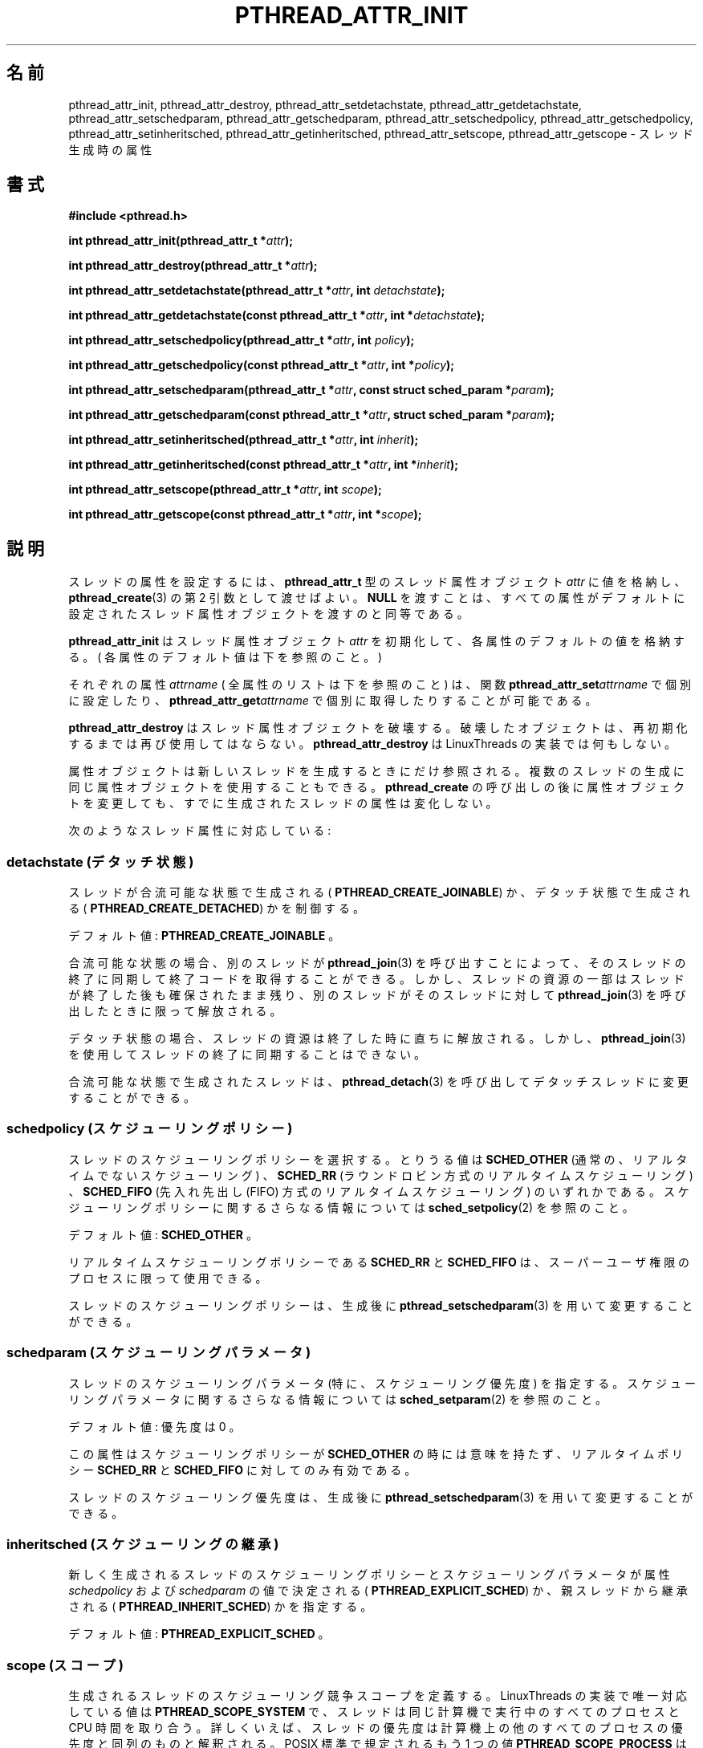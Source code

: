 .\"   Copyright (C) 1996-1999 Free Software Foundation, Inc.
.\"
.\"   Permission is granted to make and distribute verbatim copies of
.\" this manual provided the copyright notice and this permission notice are
.\" preserved on all copies.
.\"
.\"   Permission is granted to copy and distribute modified versions of
.\" this manual under the conditions for verbatim copying, provided that
.\" the entire resulting derived work is distributed under the terms of a
.\" permission notice identical to this one.
.\"
.\"   Permission is granted to copy and distribute translations of this
.\" manual into another language, under the above conditions for modified
.\" versions, except that this permission notice may be stated in a
.\" translation approved by the Foundation.
.\"
.\" Copyright (C) 1996 Xavier Leroy.
.\"
.\" Japanese Version Copyright (C) 2002-2003 Suzuki Takashi
.\"         all rights reserved.
.\" Translated Wed Jan  1 20:52:15 JST 2003
.\"         by Suzuki Takashi.
.\"
.\"WORD:    thread attribute    スレッド属性
.\"WORD:    thread attribute object スレッド属性オブジェクト
.\"WORD:    joinable            合流可能
.\"WORD:    detached            デタッチ
.\"
.\"
.TH PTHREAD_ATTR_INIT 3 LinuxThreads


.\"O .SH NAME
.\"O pthread_attr_init, pthread_attr_destroy, pthread_attr_setdetachstate, pthread_attr_getdetachstate, 
.\"O pthread_attr_setschedparam, pthread_attr_getschedparam, pthread_attr_setschedpolicy, pthread_attr_getschedpolicy, 
.\"O pthread_attr_setinheritsched, pthread_attr_getinheritsched, pthread_attr_setscope, pthread_attr_getscope 
.\"O \- thread creation attributes
.SH "名前"
pthread_attr_init, pthread_attr_destroy, pthread_attr_setdetachstate, pthread_attr_getdetachstate, 
pthread_attr_setschedparam, pthread_attr_getschedparam, pthread_attr_setschedpolicy, pthread_attr_getschedpolicy, 
pthread_attr_setinheritsched, pthread_attr_getinheritsched, pthread_attr_setscope, pthread_attr_getscope 
\- スレッド生成時の属性

.\"O .SH SYNOPSIS
.SH "書式"
.B #include <pthread.h>

.BI "int pthread_attr_init(pthread_attr_t *" attr ");"

.BI "int pthread_attr_destroy(pthread_attr_t *" attr ");"

.BI "int pthread_attr_setdetachstate(pthread_attr_t *" attr ", int " detachstate ");"

.BI "int pthread_attr_getdetachstate(const pthread_attr_t *" attr ", int *" detachstate ");"

.BI "int pthread_attr_setschedpolicy(pthread_attr_t *" attr ", int " policy ");"

.BI "int pthread_attr_getschedpolicy(const pthread_attr_t *" attr ", int *" policy ");"

.BI "int pthread_attr_setschedparam(pthread_attr_t *" attr ", const struct sched_param *" param ");"

.BI "int pthread_attr_getschedparam(const pthread_attr_t *" attr ", struct sched_param *" param ");"

.BI "int pthread_attr_setinheritsched(pthread_attr_t *" attr ", int " inherit ");"

.BI "int pthread_attr_getinheritsched(const pthread_attr_t *" attr ", int *" inherit ");"

.BI "int pthread_attr_setscope(pthread_attr_t *" attr ", int " scope ");"

.BI "int pthread_attr_getscope(const pthread_attr_t *" attr ", int *" scope ");"

.\"O .SH DESCRIPTION
.SH "説明"

.\"O Setting attributes for threads is achieved by filling a
.\"O thread attribute object 
.\"O .I "attr"
.\"O of type 
.\"O .BR "pthread_attr_t" ,
.\"O then passing it as
.\"O second argument to 
.\"O .BR "pthread_create" (3).
.\"O Passing 
.\"O .B "NULL"
.\"O is equivalent to
.\"O passing a thread attribute object with all attributes set to their
.\"O default values.
スレッドの属性を設定するには、
.B "pthread_attr_t"
型のスレッド属性オブジェクト
.I "attr"
に値を格納し、
.BR "pthread_create" (3)
の第 2 引数として渡せばよい。
.B "NULL"
を渡すことは、
すべての属性がデフォルトに設定されたスレッド属性オブジェクトを
渡すのと同等である。

.\"O .B "pthread_attr_init"
.\"O initializes the thread attribute object 
.\"O .I "attr"
.\"O and
.\"O fills it with default values for the attributes. (The default values
.\"O are listed below for each attribute.)
.B "pthread_attr_init"
はスレッド属性オブジェクト
.I "attr"
を初期化して、各属性のデフォルトの値を格納する。
( 各属性のデフォルト値は下を参照のこと。 )

.\"O Each attribute 
.\"O .I "attrname"
.\"O (see below for a list of all attributes) can
.\"O be individually set using the function 
.\"O .BI "pthread_attr_set" "attrname"
.\"O and retrieved using the function 
.\"O .BI "pthread_attr_get" "attrname."
それぞれの属性
.I "attrname"
( 全属性のリストは下を参照のこと ) は、
関数
.BI "pthread_attr_set" "attrname"
で個別に設定したり、
.BI "pthread_attr_get" "attrname"
で個別に取得したりすることが可能である。

.\"O .B "pthread_attr_destroy"
.\"O destroys a thread attribute object, which
.\"O must not be reused until it is reinitialized. 
.\"O .B "pthread_attr_destroy"
.\"O does nothing in the LinuxThreads implementation. 
.B "pthread_attr_destroy"
はスレッド属性オブジェクトを破壊する。
破壊したオブジェクトは、再初期化するまでは
再び使用してはならない。
.B "pthread_attr_destroy"
は LinuxThreads の実装では何もしない。

.\"O Attribute objects are consulted only when creating a new thread. The
.\"O same attribute object can be used for creating several
.\"O threads. Modifying an attribute object after a call to
.\"O .B "pthread_create"
.\"O does not change the attributes of the thread
.\"O previously created.
属性オブジェクトは新しいスレッドを生成するときにだけ参照される。
複数のスレッドの生成に同じ属性オブジェクトを使用することもできる。
.B "pthread_create"
の呼び出しの後に属性オブジェクトを変更しても、
すでに生成されたスレッドの属性は変化しない。

.\"O The following thread attributes are supported:
次のようなスレッド属性に対応している:

.\"O .SS detachstate
.SS detachstate (デタッチ状態)

.\"O Control whether the thread is created in the joinable state (value
.\"O .BR "PTHREAD_CREATE_JOINABLE" )
.\"O or in the detached state
.\"O (
.\"O .BR "PTHREAD_CREATE_DETACHED" ).
スレッドが合流可能な状態で生成される (
.BR "PTHREAD_CREATE_JOINABLE" )
か、デタッチ状態で生成される (
.BR "PTHREAD_CREATE_DETACHED" )
かを制御する。

.\"O Default value: 
.\"O .BR "PTHREAD_CREATE_JOINABLE" .
デフォルト値: 
.B "PTHREAD_CREATE_JOINABLE"
。

.\"O In the joinable state, another thread can synchronize on the thread
.\"O termination and recover its termination code using 
.\"O .BR "pthread_join" (3),
.\"O but some of the thread resources are kept allocated after the thread
.\"O terminates, and reclaimed only when another thread performs
.\"O .BR "pthread_join" (3)
.\"O on that thread.
合流可能な状態の場合、
別のスレッドが
.BR "pthread_join" (3)
を呼び出すことによって、そのスレッドの終了に同期して
終了コードを取得することができる。
しかし、スレッドの資源の一部はスレッドが終了した後も
確保されたまま残り、
別のスレッドがそのスレッドに対して
.BR "pthread_join" (3)
を呼び出したときに限って解放される。

.\"O In the detached state, the thread resources are immediately freed when
.\"O it terminates, but 
.\"O .BR "pthread_join" (3)
.\"O cannot be used to synchronize on
.\"O the thread termination.
デタッチ状態の場合、スレッドの資源は終了した時に直ちに解放される。
しかし、
.BR "pthread_join" (3)
を使用してスレッドの終了に同期することはできない。

.\"O A thread created in the joinable state can later be put in the
.\"O detached thread using 
.\"O .BR "pthread_detach" (3).
合流可能な状態で生成されたスレッドは、
.BR "pthread_detach" (3)
を呼び出してデタッチスレッドに変更することができる。

.\"O .SS schedpolicy
.SS schedpolicy (スケジューリングポリシー)

.\"O Select the scheduling policy for the thread: one of
.\"O .B "SCHED_OTHER"
.\"O (regular, non-realtime scheduling),
.\"O .B "SCHED_RR"
.\"O (realtime, round-robin) or
.\"O .B "SCHED_FIFO"
.\"O (realtime, first-in first-out). See
.\"O .BR "sched_setpolicy" (2)
.\"O for more information on scheduling policies.
スレッドのスケジューリングポリシーを選択する。
とりうる値は
.B "SCHED_OTHER"
(通常の、リアルタイムでないスケジューリング) 、
.B "SCHED_RR"
(ラウンドロビン方式のリアルタイムスケジューリング) 、
.B "SCHED_FIFO"
(先入れ先出し (FIFO) 方式のリアルタイムスケジューリング) のいずれかである。
スケジューリングポリシーに関するさらなる情報については
.BR "sched_setpolicy" (2)
を参照のこと。

.\"O Default value: 
.\"O .BR "SCHED_OTHER" .
デフォルト値:
.B "SCHED_OTHER"
。

.\"O The realtime scheduling policies 
.\"O .B "SCHED_RR"
.\"O and 
.\"O .B "SCHED_FIFO"
.\"O are
.\"O available only to processes with superuser privileges.
リアルタイムスケジューリングポリシーである
.B "SCHED_RR"
と
.B "SCHED_FIFO"
は、スーパーユーザ権限のプロセスに限って使用できる。

.\"O The scheduling policy of a thread can be changed after creation with
.\"O .BR "pthread_setschedparam" (3).
スレッドのスケジューリングポリシーは、
生成後に
.BR "pthread_setschedparam" (3)
を用いて変更することができる。

.\"O .SS schedparam
.SS schedparam (スケジューリングパラメータ)

.\"O Contain the scheduling parameters (essentially, the scheduling
.\"O priority) for the thread. See 
.\"O .BR "sched_setparam" (2)
.\"O for more information
.\"O on scheduling parameters. 
スレッドのスケジューリングパラメータ (特に、スケジューリング優先度) を
指定する。
スケジューリングパラメータに関するさらなる情報については
.BR "sched_setparam" (2)
を参照のこと。

.\"O Default value: priority is 0.
デフォルト値: 優先度は 0 。

.\"O This attribute is not significant if the scheduling policy is 
.\"O .BR "SCHED_OTHER" ;
.\"O it only matters for the realtime policies 
.\"O .B "SCHED_RR"
.\"O and 
.\"O .BR "SCHED_FIFO" .
この属性はスケジューリングポリシーが
.BR "SCHED_OTHER"
の時には意味を持たず、
リアルタイムポリシー
.B "SCHED_RR"
と
.B "SCHED_FIFO"
に対してのみ有効である。

.\"O The scheduling priority of a thread can be changed after creation with
.\"O .BR "pthread_setschedparam" (3).
スレッドのスケジューリング優先度は、
生成後に
.BR "pthread_setschedparam" (3)
を用いて変更することができる。

.\"O .SS inheritsched
.SS inheritsched (スケジューリングの継承)

.\"O Indicate whether the scheduling policy and scheduling parameters for
.\"O the newly created thread are determined by the values of the
.\"O .I "schedpolicy"
.\"O and 
.\"O .I "schedparam"
.\"O attributes (value
.\"O .BR "PTHREAD_EXPLICIT_SCHED" )
.\"O or are inherited from the parent thread
.\"O (value 
.\"O .BR "PTHREAD_INHERIT_SCHED" ).
新しく生成されるスレッドの
スケジューリングポリシーとスケジューリングパラメータが
属性
.I "schedpolicy"
および
.I "schedparam"
の値で決定される (
.BR "PTHREAD_EXPLICIT_SCHED" )
か、親スレッドから継承される (
.BR "PTHREAD_INHERIT_SCHED" )
かを指定する。

.\"O Default value: 
.\"O .BR "PTHREAD_EXPLICIT_SCHED" .
デフォルト値: 
.B "PTHREAD_EXPLICIT_SCHED"
。

.\"O .SS scope
.SS scope (スコープ)

.\"O Define the scheduling contention scope for the created thread.  The
.\"O only value supported in the LinuxThreads implementation is
.\"O .BR "PTHREAD_SCOPE_SYSTEM" ,
.\"O meaning that the threads contend for CPU time
.\"O with all processes running on the machine. In particular, thread
.\"O priorities are interpreted relative to the priorities of all other
.\"O processes on the machine. The other value specified by the standard,
.\"O .BR "PTHREAD_SCOPE_PROCESS" ,
.\"O means that scheduling contention occurs only
.\"O between the threads of the running process: thread priorities are
.\"O interpreted relative to the priorities of the other threads of the
.\"O process, regardless of the priorities of other processes.
.\"O .B "PTHREAD_SCOPE_PROCESS"
.\"O is not supported in LinuxThreads.
生成されるスレッドのスケジューリング競争スコープを定義する。
LinuxThreads の実装で唯一対応している値は
.B "PTHREAD_SCOPE_SYSTEM"
で、
スレッドは同じ計算機で実行中のすべてのプロセスと CPU 時間を取り合う。
詳しくいえば、スレッドの優先度は計算機上の他のすべてのプロセスの優先度と
同列のものと解釈される。
POSIX 標準で規定されるもう 1 つの値
.B "PTHREAD_SCOPE_PROCESS"
は、
スケジューリングの競争は実行中のプロセス中のスレッド間だけで
起こることを意味する。
すなわち、スレッドの優先度はプロセス中の他のスレッドの優先度と
同列のものと解釈され、他のプロセスの優先度とは関わりがない。
LinuxThreads は
.B "PTHREAD_SCOPE_PROCESS"
に対応していない。

.\"O Default value: 
.\"O .BR "PTHREAD_SCOPE_SYSTEM" .
デフォルト値: 
.B "PTHREAD_SCOPE_SYSTEM"
。

.\"O .SH "RETURN VALUE"
.SH "返り値"

.\"O All functions return 0 on success and a non-zero error code on error.
.\"O On success, the 
.\"O .BI "pthread_attr_get" "attrname"
.\"O functions also store the
.\"O current value of the attribute 
.\"O .I "attrname"
.\"O in the location pointed to
.\"O by their second argument.
すべての関数は成功すると 0 を返し、
エラーならば非 0 のエラーコードを返す。
成功の場合、
関数群
.BI "pthread_attr_get" "attrname"
は属性
.I "attrname"
の現在の値を第 2 引数で指し示される領域に格納する。

.\"O .SH ERRORS
.SH "エラー"

.\"O The 
.\"O .B "pthread_attr_setdetachstate"
.\"O function returns the following error
.\"O codes on error:
.\"O .RS
.\"O .TP
.\"O .B "EINVAL"
.\"O the specified 
.\"O .I "detachstate"
.\"O is not one of 
.\"O .B "PTHREAD_CREATE_JOINABLE"
.\"O or
.\"O .BR "PTHREAD_CREATE_DETACHED" .
.\"O .RE
関数
.B "pthread_attr_setdetachstate"
はエラーの場合、次のようなエラーコードを返す:
.RS
.TP
.B "EINVAL"
指定された
.I "detachstate"
が
.B "PTHREAD_CREATE_JOINABLE"
および
.BR "PTHREAD_CREATE_DETACHED"
のいずれでもない。
.RE

.\"O The 
.\"O .B "pthread_attr_setschedparam"
.\"O function returns the following error
.\"O codes on error:
.\"O .RS
.\"O .TP
.\"O .B "EINVAL"
.\"O the priority specified in 
.\"O .I "param"
.\"O is outside the range of allowed
.\"O priorities for the scheduling policy currently in 
.\"O .I "attr"
.\"O (1 to 99 for 
.\"O .B "SCHED_FIFO"
.\"O and 
.\"O .BR "SCHED_RR" ;
.\"O 0 for 
.\"O .BR "SCHED_OTHER" ).
.\"O .RE
関数
.B "pthread_attr_setschedparam"
はエラーの場合、次のようなエラーコードを返す:
.RS
.TP
.B "EINVAL"
.I "param"
で指定された優先度が
現在の
.I "attr"
のスケジューリングポリシーに対する許容範囲 (
.B "SCHED_FIFO"
および
.B "SCHED_RR"
の場合は 1 から 99 まで、
.B "SCHED_OTHER"
の場合は 0 のみ )
を超えている。
.RE

.\"O The 
.\"O .B "pthread_attr_setschedpolicy"
.\"O function returns the following error
.\"O codes on error:
.\"O .RS
.\"O .TP
.\"O .B "EINVAL"
.\"O the specified 
.\"O .I "policy"
.\"O is not one of 
.\"O .BR "SCHED_OTHER" ,
.\"O .BR "SCHED_FIFO" ,
.\"O or
.\"O .BR "SCHED_RR" .
関数
.B "pthread_attr_setschedpolicy"
はエラーの場合次のようなエラーコードを返す:
.RS
.TP
.B "EINVAL"
指定された
.I "policy"
が
.B "SCHED_OTHER"
および
.B "SCHED_FIFO"
、
.B "SCHED_RR"
のいずれでもない

.\"O .TP
.\"O .B "ENOTSUP"
.\"O .I "policy"
.\"O is 
.\"O .B "SCHED_FIFO"
.\"O or 
.\"O .BR "SCHED_RR" ,
.\"O and the effective user of the
.\"O calling process is not super-user.
.\"O .RE
.TP
.B "ENOTSUP"
.I "policy"
が
.B "SCHED_FIFO"
または
.B "SCHED_RR"
であって、呼び出しプロセスの実効ユーザがスーパーユーザではない。
.RE

.\"O The 
.\"O .B "pthread_attr_setinheritsched"
.\"O function returns the following error
.\"O codes on error:
.\"O .RS
.\"O .TP
.\"O .B "EINVAL"
.\"O the specified 
.\"O .I "inherit"
.\"O is not one of 
.\"O .B "PTHREAD_INHERIT_SCHED"
.\"O or
.\"O .BR "PTHREAD_EXPLICIT_SCHED" .
.\"O .RE
関数
.B "pthread_attr_setinheritsched"
はエラーの場合次のようなエラーコードを返す:
.RS
.TP
.B "EINVAL"
指定された
.I "inherit"
が
.B "PTHREAD_INHERIT_SCHED"
および
.B "PTHREAD_EXPLICIT_SCHED"
のいずれでもない。
.RE

.\"O The 
.\"O .B "pthread_attr_setscope"
.\"O function returns the following error
.\"O codes on error:
.\"O .RS
.\"O .TP
.\"O .B "EINVAL"
.\"O the specified 
.\"O .I "scope"
.\"O is not one of 
.\"O .B "PTHREAD_SCOPE_SYSTEM"
.\"O or
.\"O .BR "PTHREAD_SCOPE_PROCESS" .
関数
.B "pthread_attr_setscope"
はエラーの場合次のようなエラーコードを返す:
.RS
.TP
.B "EINVAL"
指定された
.I "scope"
が
.B "PTHREAD_SCOPE_SYSTEM"
および
.B "PTHREAD_SCOPE_PROCESS"
のいずれでもない。

.\"O .TP
.\"O .B "ENOTSUP"
.\"O the specified 
.\"O .I "scope"
.\"O is 
.\"O .B "PTHREAD_SCOPE_PROCESS"
.\"O (not supported).
.\"O .RE
.TP
.B "ENOTSUP"
指定された
.I "scope"
が
.B "PTHREAD_SCOPE_PROCESS"
(未対応) である。
.RE

.\"O .SH AUTHOR
.SH "著者"
Xavier Leroy <Xavier.Leroy@inria.fr>

.\"O .SH "SEE ALSO"
.SH "関連項目"
.BR "pthread_create" (3),
.BR "pthread_join" (3),
.BR "pthread_detach" (3),
.BR "pthread_setschedparam" (3).

[訳注] glibc-linuxthreads の最新のドキュメントは Texinfo形式で提供されている。
以下は glibc-linuxthreads-2.3.1 の Texinfo ファイルからの引用で、
「説明」に追記されている。
glibc-linuxthreads-2.1 以降 guardsize および stackaddr 、 stacksize が、
glibc-linuxthreads-2.2 以降 stack が追加された。

.BI "int pthread_attr_setstackaddr(pthread_attr_t *" attr ", void *" stackaddr ");"

.BI "int pthread_attr_getstackaddr(const pthread_attr_t *" attr ", void **" stackaddr ");"

.\"O @item stackaddr
.SS stackaddr (スタックアドレス)
.\"O Provide an address for an application managed stack.  The size of the
.\"O stack must be at least @code{PTHREAD_STACK_MIN}.
アプリケーション管理スタックのアドレスを指定する。
スタックのサイズは
.B "PTHREAD_STACK_MIN"
以上でなければならない。

.BI "int pthread_attr_setstacksize(pthread_attr_t *" attr ", size_t " stacksize");"

.BI "int pthread_attr_getstacksize(const pthread_attr_t *" attr ", size_t *" stacksize ");"

.\"O @item stacksize
.SS stacksize (スタックサイズ)
.\"O Change the size of the stack created for the thread.  The value defines
.\"O the minimum stack size, in bytes.
スレッドに対して確保されるスタックのサイズを変更する。
最小スタックサイズが指定した値に設定される。単位はバイトである。

.\"O If the value exceeds the system's maximum stack size, or is smaller
.\"O than @code{PTHREAD_STACK_MIN}, @code{pthread_attr_setstacksize} will
.\"O fail and return @code{EINVAL}.
指定した値がシステムの最大スタックサイズを超える場合、
または
.B "PTHREAD_STACK_MIN"
よりも小さい場合、
.B "pthread_attr_setstacksize"
は失敗し、
.B "EINVAL"
を返す。

.BI "int pthread_attr_setstack(pthread_attr_t *" attr ", void *" stackaddr ", size_t " stacksize ");"

.BI "int pthread_attr_getstack(const pthread_attr_t *" attr ", void **" stackaddr ", size_t *" stacksize ");"

.\"O @item stack
.SS stack (スタック)
.\"O Provide both the address and size of an application managed stack to
.\"O use for the new thread.  The base of the memory area is @var{stackaddr}
.\"O with the size of the memory area, @var{stacksize}, measured in bytes.
生成されるスレッドに用いられるアプリケーション管理スタックの
アドレスとサイズの両方を指定する。
メモリ領域のベースを
.I "stackaddr"
に、メモリ領域のサイズをバイト単位で
.I "stacksize"
に指定する。

.\"O If the value of @var{stacksize} is less than @code{PTHREAD_STACK_MIN},
.\"O or greater than the system's maximum stack size, or if the value of
.\"O @var{stackaddr} lacks the proper alignment, @code{pthread_attr_setstack}
.\"O will fail and return @code{EINVAL}.
.I "stacksize"
の値が
.B "PTHREAD_STACK_MIN"
よりも小さいか、
システムの最大スタックサイズを超える場合、
または
.I "stackaddr"
の値が適切なアライメントでない場合、
.B "pthread_attr_setstack"
は失敗し、
.B "EINVAL"
を返す。

.BI "int pthread_attr_setguardsize(pthread_attr_t *" attr ", size_t " guardsize ");"

.BI "int pthread_attr_getguardsize(const pthread_attr_t *" attr ", size_t *" guardsize ");"

.\"O @item guardsize
.SS guardsize (保護サイズ)
.\"O Change the minimum size in bytes of the guard area for the thread's
.\"O stack.  The default size is a single page.  If this value is set, it
.\"O will be rounded up to the nearest page size.  If the value is set to 0,
.\"O a guard area will not be created for this thread.  The space allocated
.\"O for the guard area is used to catch stack overflow.  Therefore, when
.\"O allocating large structures on the stack, a larger guard area may be
.\"O required to catch a stack overflow.
スレッドのスタックの保護領域の最小のサイズをバイト単位で変更する。
デフォルトのサイズは 1 ページである。
この値が設定された場合、指定した値以上の最も近いページサイズに丸められる。
この値が 0 に設定された場合、このスレッドには保護領域は作成されない。
保護領域として確保された領域は、スタックオーバーフローを検出するのに
用いられる。したがって、大きな構造体の領域をスタック内に確保する場合、
スタックオーバーフローを検出するためにはそれよりも
大きい保護領域を指定する必要がある。

.\"O If the caller is managing their own stacks (if the @code{stackaddr}
.\"O attribute has been set), then the @code{guardsize} attribute is ignored.
スレッドが独自のスタックを使用している場合(
.I "stackaddr"
属性が設定されている場合) 、
.I "guardsize"
属性は無視される。

.\"O If the value exceeds the @code{stacksize}, @code{pthread_atrr_setguardsize}
.\"O will fail and return @code{EINVAL}.
指定した値が
.I "stacksize"
を超える場合、
.B "pthread_attr_setguardsize"
は失敗し、
.B "EINVAL"
を返す。
